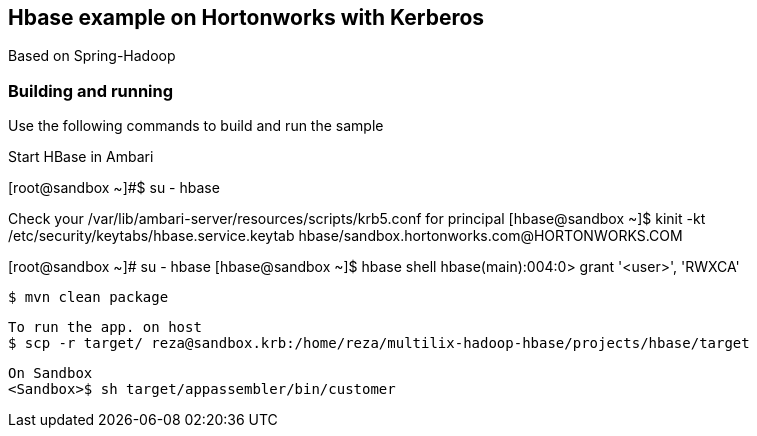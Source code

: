 == Hbase example on Hortonworks with Kerberos

Based on Spring-Hadoop

=== Building and running

Use the following commands to build and run the sample

Start HBase in Ambari 

[root@sandbox ~]#$ su - hbase

Check your /var/lib/ambari-server/resources/scripts/krb5.conf for principal
[hbase@sandbox ~]$ kinit -kt /etc/security/keytabs/hbase.service.keytab hbase/sandbox.hortonworks.com@HORTONWORKS.COM

[root@sandbox ~]# su - hbase
[hbase@sandbox ~]$ hbase shell
hbase(main):004:0> grant  '<user>', 'RWXCA'


    $ mvn clean package
    
    To run the app. on host
    $ scp -r target/ reza@sandbox.krb:/home/reza/multilix-hadoop-hbase/projects/hbase/target
    
    On Sandbox
    <Sandbox>$ sh target/appassembler/bin/customer
